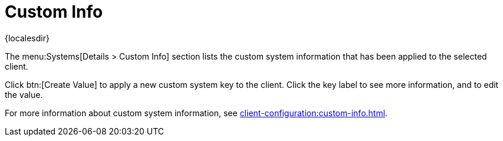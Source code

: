 [[ref-systems-sd-custom]]
= Custom Info

{localesdir} 


The menu:Systems[Details > Custom Info] section lists the custom system information that has been applied to the selected client.

Click btn:[Create Value] to apply a new custom system key to the client.
Click the key label to see more information, and to edit the value.

For more information about custom system information, see xref:client-configuration:custom-info.adoc[].
